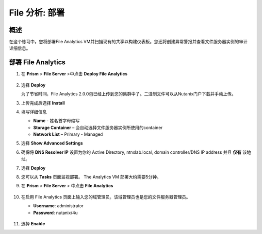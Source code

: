 .. _file_analytics_deploy:

----------------------
File 分析: 部署
----------------------

概述
++++++++

在这个练习中，您将部署File Analytics VM并扫描现有的共享以构建仪表板。您还将创建异常警报并查看文件服务器实例的审计详细信息。

部署 File Analytics
+++++++++++++++++++++

#. 在 **Prism** > **File Server** >中点击 **Deploy File Analytics**

   .. figure:: images/31.png

#. 选择 **Deploy**

   为了节省时间，File Analytics 2.0.0包已经上传到您的集群中了。二进制文件可以从Nutanix门户下载并手动上传。

#. 上传完成后选择 **Install**

#. 填写详细信息

   - **Name** - 姓名首字母缩写
   - **Storage Container** – 会自动选择文件服务器实例所使用的container
   - **Network List** – Primary - Managed

#. 选择 **Show Advanced Settings**

#. 确保将 **DNS Resolver IP** 设置为你的 Active Directory, ntnxlab.local, domain controller/DNS IP address 并且 **仅有** 该地址。

#. 选择 **Deploy**

#. 您可以从 **Tasks** 页面监视部署。  The Analytics VM 部署大约需要5分钟。

#. 在 **Prism** > **File Server** > 中点击 **File Analytics**

   .. figure:: images/33.png

#. 在启用 File Analytics 页面上输入您的域管理员，该域管理员也是您的文件服务器管理员。

   - **Username**: administrator
   - **Password**: nutanix/4u

   .. figure:: images/34.png

#. 选择 **Enable**
